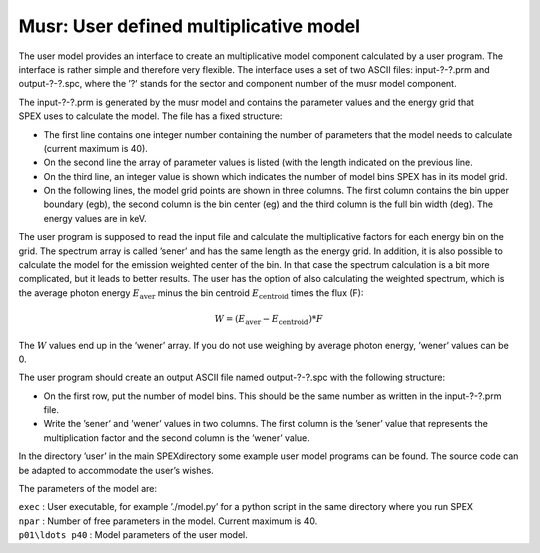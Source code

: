 Musr: User defined multiplicative model
=======================================

The user model provides an interface to create an multiplicative model
component calculated by a user program. The interface is rather simple
and therefore very flexible. The interface uses a set of two ASCII
files: input-?-?.prm and output-?-?.spc, where the ’?’ stands for the
sector and component number of the musr model component.

The input-?-?.prm is generated by the musr model and contains the
parameter values and the energy grid that SPEX uses to calculate the
model. The file has a fixed structure:

-  The first line contains one integer number containing the number of
   parameters that the model needs to calculate (current maximum is 40).

-  On the second line the array of parameter values is listed (with the
   length indicated on the previous line.

-  On the third line, an integer value is shown which indicates the
   number of model bins SPEX has in its model grid.

-  On the following lines, the model grid points are shown in three
   columns. The first column contains the bin upper boundary (egb), the
   second column is the bin center (eg) and the third column is the full
   bin width (deg). The energy values are in keV.

The user program is supposed to read the input file and calculate the
multiplicative factors for each energy bin on the grid. The spectrum
array is called ’sener’ and has the same length as the energy grid. In
addition, it is also possible to calculate the model for the emission
weighted center of the bin. In that case the spectrum calculation is a
bit more complicated, but it leads to better results. The user has the
option of also calculating the weighted spectrum, which is the average
photon energy :math:`E_{\mathrm{aver}}` minus the bin centroid
:math:`E_{\mathrm{centroid}}` times the flux (F):

.. math:: W = (E_{\mathrm{aver}} - E_{\mathrm{centroid}}) * F

The :math:`W` values end up in the ’wener’ array. If you do not use
weighing by average photon energy, ’wener’ values can be 0.

The user program should create an output ASCII file named output-?-?.spc
with the following structure:

-  On the first row, put the number of model bins. This should be the
   same number as written in the input-?-?.prm file.

-  Write the ’sener’ and ’wener’ values in two columns. The first column
   is the ’sener’ value that represents the multiplication factor and
   the second column is the ’wener’ value.

In the directory ’user’ in the main SPEXdirectory some example user
model programs can be found. The source code can be adapted to
accommodate the user’s wishes.

The parameters of the model are:

| ``exec`` : User executable, for example ’./model.py’ for a python
  script in the same directory where you run SPEX
| ``npar`` : Number of free parameters in the model. Current maximum is
  40.
| ``p01\ldots p40`` : Model parameters of the user model.
